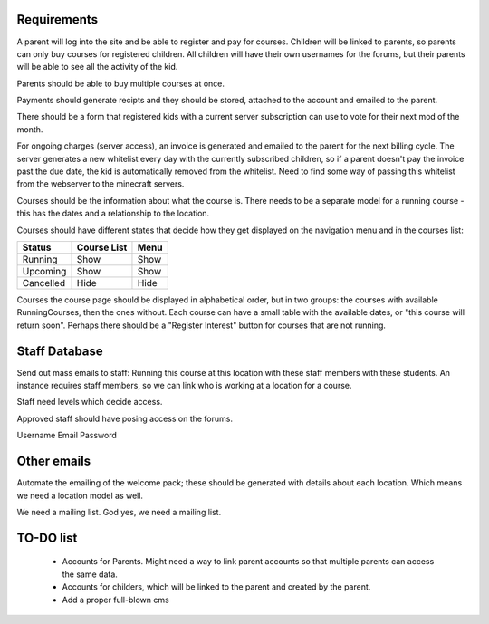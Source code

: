 Requirements
============

A parent will log into the site and be able to register and pay for courses.
Children will be linked to parents, so parents can only buy courses for
registered children.  All children will have their own usernames for the
forums, but their parents will be able to see all the activity of the kid.

Parents should be able to buy multiple courses at once.

Payments should generate recipts and they should be stored, attached to the
account and emailed to the parent.

There should be a form that registered kids with a current server subscription
can use to vote for their next mod of the month.

For ongoing charges (server access), an invoice is generated and emailed to
the parent for the next billing cycle. The server generates a new whitelist
every day with the currently subscribed children, so if a parent doesn't pay
the invoice past the due date, the kid is automatically removed from the
whitelist. Need to find some way of passing this whitelist from the webserver
to the minecraft servers.

Courses should be the information about what the course is. There needs to be
a separate model for a running course - this has the dates and a relationship
to the location.

Courses should have different states that decide how they get displayed on the
navigation menu and in the courses list:

========= =========== ====
Status    Course List Menu
========= =========== ====
Running   Show        Show
Upcoming  Show        Show
Cancelled Hide        Hide
========= =========== ====

Courses the course page should be displayed in alphabetical order, but in two
groups: the courses with available RunningCourses, then the ones without. Each
course can have a small table with the available dates, or "this course will
return soon". Perhaps there should be a "Register Interest" button for courses
that are not running.

Staff Database
==============

Send out mass emails to staff: Running this course at this location with these
staff members with these students. An instance requires staff members, so we
can link who is working at a location for a course.

Staff need levels which decide access.

Approved staff should have posing access on the forums.

Username
Email
Password

Other emails
============

Automate the emailing of the welcome pack; these should be generated with
details about each location. Which means we need a location model as well.

We need a mailing list. God yes, we need a mailing list.

TO-DO list
==========

 * Accounts for Parents. Might need a way to link parent accounts so that
   multiple parents can access the same data.

 * Accounts for childers, which will be linked to the parent and created by
   the parent.

 * Add a proper full-blown cms
